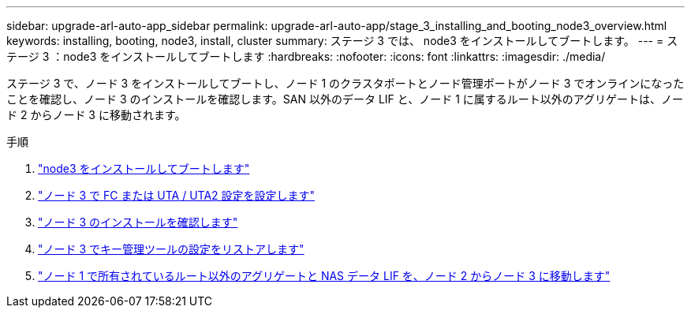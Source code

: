 ---
sidebar: upgrade-arl-auto-app_sidebar 
permalink: upgrade-arl-auto-app/stage_3_installing_and_booting_node3_overview.html 
keywords: installing, booting, node3, install, cluster 
summary: ステージ 3 では、 node3 をインストールしてブートします。 
---
= ステージ 3 ：node3 をインストールしてブートします
:hardbreaks:
:nofooter: 
:icons: font
:linkattrs: 
:imagesdir: ./media/


[role="lead"]
ステージ 3 で、ノード 3 をインストールしてブートし、ノード 1 のクラスタポートとノード管理ポートがノード 3 でオンラインになったことを確認し、ノード 3 のインストールを確認します。SAN 以外のデータ LIF と、ノード 1 に属するルート以外のアグリゲートは、ノード 2 からノード 3 に移動されます。

.手順
. link:installing_and_booting_node3.html["node3 をインストールしてブートします"]
. link:setting_the_fc_or_uta_uta2_configuration_on_node3.html["ノード 3 で FC または UTA / UTA2 設定を設定します"]
. link:verifying_the_node3_installation.html["ノード 3 のインストールを確認します"]
. link:restoring_key-manager_configuration_on_node3.html["ノード 3 でキー管理ツールの設定をリストアします"]
. link:moving_non-root_aggregates_and_nas_data_lifs_owned_by_node1_from_node2_to_node3.html["ノード 1 で所有されているルート以外のアグリゲートと NAS データ LIF を、ノード 2 からノード 3 に移動します"]

